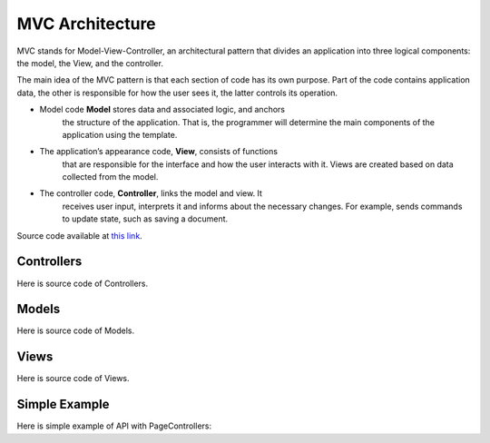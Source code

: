 MVC Architecture
=============================

MVC stands for Model-View-Controller, an architectural pattern that
divides an application into three logical components: the model, the
View, and the controller.

The main idea of the MVC pattern is that each section of code has its
own purpose. Part of the code contains application data, the other is
responsible for how the user sees it, the latter controls its operation.

-  Model code **Model** stores data and associated logic, and anchors
    the structure of the application. That is, the programmer will
    determine the main components of the application using the template.
-  The application’s appearance code, **View**, consists of functions
    that are responsible for the interface and how the user interacts
    with it. Views are created based on data collected from the model.
-  The controller code, **Controller**, links the model and view. It
    receives user input, interprets it and informs about the necessary
    changes. For example, sends commands to update state, such as saving
    a document.

Source code available at `this link <https://github.com/alexeev-prog/pyEchoNext/tree/main/pyechonext/mvc>`__.

Controllers
-----------

Here is source code of Controllers.

.. code:: python
    class BaseController(ABC):
    	"""
    	Controls the data flow into a base object and updates the view whenever data changes.
    	"""

    	@abstractmethod
    	def get(self, request: Request, response: Response, *args, **kwargs):
    		"""
    		Get method

    		:param		request:			  The request
    		:type		request:			  Request
    		:param		response:			  The response
    		:type		response:			  Response
    		:param		args:				  The arguments
    		:type		args:				  list
    		:param		kwargs:				  The keywords arguments
    		:type		kwargs:				  dictionary

    		:raises		NotImplementedError:  abstract method
    		"""
    		raise NotImplementedError()

    	@abstractmethod
    	def post(self, request: Request, response: Response, *args, **kwargs):
    		"""
    		Post method

    		:param		request:			  The request
    		:type		request:			  Request
    		:param		response:			  The response
    		:type		response:			  Response
    		:param		args:				  The arguments
    		:type		args:				  list
    		:param		kwargs:				  The keywords arguments
    		:type		kwargs:				  dictionary

    		:raises		NotImplementedError:  abstract method
    		"""
    		raise NotImplementedError()


    class PageController(BaseController):
    	"""
    	Controls the data flow into a page object and updates the view whenever data changes.
    	"""

    	def _create_model(
    		self, request: Request, data: Union[Response, Any], app: "EchoNext"
    	) -> PageModel:
    		"""
    		Creates a model.

    		:param		request:  The request
    		:type		request:  Request
    		:param		data:	  The data
    		:type		data:	  Union[Response, Any]
    		:param		app:	  The application
    		:type		app:	  EchoNext

    		:returns:	The page model.
    		:rtype:		PageModel
    		"""
    		model = PageModel(request)
    		model.response = model.get_response(data, app)

    		return model

    	def get_rendered_view(
    		self, request: Request, data: Union[Response, Any], app: "EchoNext"
    	) -> str:
    		"""
    		Gets the rendered view.

    		:param		request:  The request
    		:type		request:  Request
    		:param		data:	  The data
    		:type		data:	  Union[Response, Any]
    		:param		app:	  The application
    		:type		app:	  EchoNext

    		:returns:	The rendered view.
    		:rtype:		str
    		"""
    		model = self._create_model(request, data, app)

    		view = PageView()

    		return view.render(model)

    	def get(self, request: Request, response: Response, *args, **kwargs):
    		"""
    		Get Method

    		:param		request:		 The request
    		:type		request:		 Request
    		:param		response:		 The response
    		:type		response:		 Response
    		:param		args:			 The arguments
    		:type		args:			 list
    		:param		kwargs:			 The keywords arguments
    		:type		kwargs:			 dictionary

    		:raises		MethodNotAllow:	 get method not allowed
    		"""
    		raise MethodNotAllow("Method Not Allow: GET")

    	def post(self, request: Request, response: Response, *args, **kwargs):
    		"""
    		Post Method

    		:param		request:		 The request
    		:type		request:		 Request
    		:param		response:		 The response
    		:type		response:		 Response
    		:param		args:			 The arguments
    		:type		args:			 list
    		:param		kwargs:			 The keywords arguments
    		:type		kwargs:			 dictionary

    		:raises		MethodNotAllow:	 post method not allowed
    		"""
    		raise MethodNotAllow("Method Not Allow: Post")

Models
------

Here is source code of Models.

.. code:: python
    class BaseModel(ABC):
    	"""
    	This class describes a base model.
    	"""

    	@abstractmethod
    	def get_response(self, *args, **kwargs) -> Response:
    		"""
    		Creates a response.

    		:param		args:	 The arguments
    		:type		args:	 list
    		:param		kwargs:	 The keywords arguments
    		:type		kwargs:	 dictionary

    		:returns:	response object
    		:rtype:		Response
    		"""
    		raise NotImplementedError

    	@abstractmethod
    	def get_request(self, *args, **kwargs) -> Request:
    		"""
    		Creates a request.

    		:param		args:	 The arguments
    		:type		args:	 list
    		:param		kwargs:	 The keywords arguments
    		:type		kwargs:	 dictionary

    		:returns:	request object
    		:rtype:		Request
    		"""
    		raise NotImplementedError


    class PageModel(BaseModel):
    	"""
    	This class describes a page model.
    	"""

    	def __init__(self, request: Request = None, response: Response = None):
    		"""
    		Constructs a new instance.

    		:param		request:    The request
    		:type		request:    Request
    		:param		response:  The response
    		:type		response:  Response
    		"""
    		self.request = request
    		self.response = response

    	def get_response(
    		self, data: Union[Response, Any], app: EchoNext, *args, **kwargs
    	) -> Response:
    		"""
    		Creates a response.

    		:param		args:	 The arguments
    		:type		args:	 list
    		:param		kwargs:	 The keywords arguments
    		:type		kwargs:	 dictionary

    		:returns:	response object
    		:rtype:		Response
    		"""

    		if isinstance(data, Response):
    			response = data
    		else:
    			response = Response(body=str(data), *args, **kwargs)

    		if response.use_i18n:
    			response.body = app.i18n_loader.get_string(response.body)

    		response.body = app.get_and_save_cache_item(response.body, response.body)

    		return response

    	def get_request(self, *args, **kwargs) -> Request:
    		"""
    		Creates a request.

    		:param		args:	 The arguments
    		:type		args:	 list
    		:param		kwargs:	 The keywords arguments
    		:type		kwargs:	 dictionary

    		:returns:	request object
    		:rtype:		Request
    		"""
    		return Request(*args, **kwargs)

Views
-----

Here is source code of Views.

.. code:: python
    from abc import ABC, abstractmethod

    from pyechonext.mvc.models import PageModel


    class BaseView(ABC):
    	"""
    	Base visualization of the data that model contains.
    	"""

    	@abstractmethod
    	def render(self, model: PageModel):
    		"""
    		Render data

    		:param		model:	The model
    		:type		model:	PageModel
    		"""
    		raise NotImplementedError


    class PageView(BaseView):
    	"""
    	Page visualization of the data that model contains.
    	"""

    	def render(self, model: PageModel) -> str:
    		"""
    		Renders the given model.

    		:param		model:	The model
    		:type		model:	PageModel

    		:returns:	model response body content
    		:rtype:		str
    		"""
    		return str(model.response.body)

Simple Example
--------------

Here is simple example of API with PageControllers:

.. code::python
    import os

    from pyechonext.app import ApplicationType, EchoNext
    from pyechonext.config import Settings
    from pyechonext.middleware import middlewares
    from pyechonext.mvc.controllers import PageController
    from pyechonext.response import Response
    from pyechonext.urls import URL


    class UsersPageController(PageController):
    	def get(self, request, response, **kwargs):
    		return Response(request, body={"users": "get"})

    	def post(self, request, response, **kwargs):
    		return {"users": "post"}


    url_patterns = [URL(path="/users", controller=UsersPageController)]

    settings = Settings(
    	BASE_DIR=os.path.dirname(os.path.abspath(__file__)), TEMPLATES_DIR="templates"
    )

    echonext = EchoNext(
    	__name__,
    	settings,
    	middlewares,
    	urls=url_patterns,
    	application_type=ApplicationType.JSON,
    )


    @echonext.route_page("/book")
    class BooksResource(PageController):
    	def get(self, request, response, **kwargs):
    		return {"params": request.GET, "page": "books"}

    	def post(self, request, response, **kwargs):
    		return {"params": request.POST, "page": "books"}
